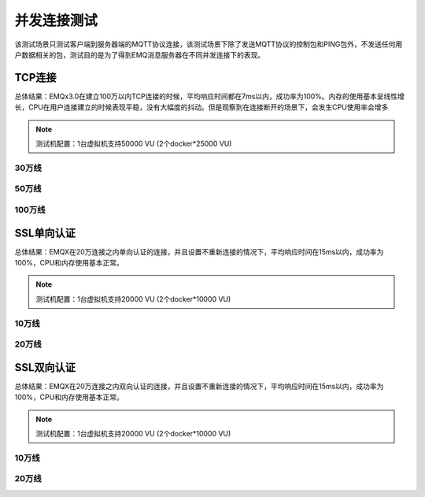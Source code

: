 
.. _connection_benchmark:

============
并发连接测试
============

该测试场景只测试客户端到服务器端的MQTT协议连接，该测试场景下除了发送MQTT协议的控制包和PING包外，不发送任何用户数据相关的包，测试目的是为了得到EMQ消息服务器在不同并发连接下的表现。

-------
TCP连接
-------

总体结果：EMQx3.0在建立100万以内TCP连接的时候，平均响应时间都在7ms以内，成功率为100%。内存的使用基本呈线性增长，CPU在用户连接建立的时候表现平稳，没有大幅度的抖动。但是观察到在连接断开的场景下，会发生CPU使用率会增多

.. NOTE:: 测试机配置：1台虚拟机支持50000 VU (2个docker*25000 VU)

30万线
------

+-------------------+--------------------------+----------------------+-------------+----------------+------------------+-----------------+--------+
| 虚拟用户数量(VU)  |     每秒新增并发链接(CPS)|     总计运行时间(Sec)|  平均吞吐量 |    平均响应时间|      最大响应时间|     最小响应时间|        成功率     |
+===================+==========================+======================+=============+================+==================+=================+========+
| 300000            | 1000                     | 1800                 | 882         | 5ms            | 2.606s           | 1ms             | 100%   |
+-------------------+--------------------------+----------------------+-------------+----------------+------------------+-----------------+--------+


+------------------------------+-----------------------+------------------------------------------+
|     负载(Load)               |      CPU              |           Memory                 |
+==============================+=======================+==========================================+
| CPU shortterm Load最大达到4   | CPU使用率在5%-29%之间  | Memory使用随着并发用户量增加而增大，最大到4.9G             |
+------------------------------+-----------------------+------------------------------------------+


50万线
------

+-------------------+--------------------------+----------------------+-------------+----------------+------------------+-----------------+--------+
| 虚拟用户数量(VU)  |     每秒新增并发链接(CPS)|     总计运行时间(Sec)|  平均吞吐量 |    平均响应时间|      最大响应时间|     最小响应时间|        成功率     |
+===================+==========================+======================+=============+================+==================+=================+========+
| 500000            | 1000                     | 1800                 | 917         | 4ms            | 3.008s           | 1ms             | 100%   |
+-------------------+--------------------------+----------------------+-------------+----------------+------------------+-----------------+--------+

+---------------------------+-----------------------+------------------------------------------+
|     负载(Load)            |   CPU                 |             Memory                        |
+===========================+=======================+==========================================+
| CPU shortterm Load最大达到4 | CPU使用率在15%-35%之间 |  Memory使用随着并发用户量增加而增大，最大到7.79G|
+---------------------------+-----------------------+------------------------------------------+


100万线
-------

+-------------------+--------------------------+----------------------+-------------+----------------+------------------+-----------------+--------+
| 虚拟用户数量(VU)  |     每秒新增并发链接(CPS)|     总计运行时间(Sec)|  平均吞吐量 |    平均响应时间|      最大响应时间|     最小响应时间|        成功率     |
+===================+==========================+======================+=============+================+==================+=================+========+
| 1000000           | 1000                     | 1800                 | 960         | 7ms            | 3.707s           | 1ms             | 100%   |
+-------------------+--------------------------+----------------------+-------------+----------------+------------------+-----------------+--------+

+---------------------------+-----------------------+--------------------------------------------+
|     负载(Load)            |      CPU              |             Memory                         |
+===========================+=======================+============================================+
| CPU shortterm Load最大达到7 | CPU使用率在20%-50%之间 |  Memory使用随着并发用户量增加而增大，最大到22.66G |
+---------------------------+-----------------------+--------------------------------------------+


-----------
SSL单向认证
-----------

总体结果：EMQX在20万连接之内单向认证的连接，并且设置不重新连接的情况下，平均响应时间在15ms以内，成功率为100%，CPU和内存使用基本正常。

.. NOTE:: 测试机配置：1台虚拟机支持20000 VU (2个docker*10000 VU)

10万线
------

+-------------------+--------------------------+----------------------+-------------+----------------+------------------+-----------------+--------+
| 虚拟用户数量(VU)  |     每秒新增并发链接(CPS)|     总计运行时间(Sec)|  平均吞吐量 |    平均响应时间|      最大响应时间|     最小响应时间|        成功率     |
+===================+==========================+======================+=============+================+==================+=================+========+
|100000             | 500                      | 1800                 | 444         | 12ms           | 2.177s           | 5ms             | 100%   |
+-------------------+--------------------------+----------------------+-------------+----------------+------------------+-----------------+--------+

+-----------------------------+-----------------------+------------------------------------------+
|     负载(Load)              |   CPU                 |             Memory                        |
+=============================+=======================+==========================================+
|CPU shortterm Load最大达到3.52 | CPU使用率在30%-40%之间 | Memory使用随着并发用户量增加而增大，最大到12.17G |
+-----------------------------+-----------------------+------------------------------------------+

20万线
------

+-------------------+--------------------------+----------------------+-------------+----------------+------------------+-----------------+--------+
| 虚拟用户数量(VU)  |     每秒新增并发链接(CPS)|     总计运行时间(Sec)|  平均吞吐量 |    平均响应时间|      最大响应时间|     最小响应时间|        成功率     |
+===================+==========================+======================+=============+================+==================+=================+========+
| 200000            | 500                      | 1800                 | 465         | 14ms           | 2.059s           | 5ms             | 100%   |
+-------------------+--------------------------+----------------------+-------------+----------------+------------------+-----------------+--------+

+-----------------------------+-----------------------+------------------------------------------+
|     负载(Load)              |   CPU                 |             Memory                        |
+=============================+=======================+==========================================+
| CPU shortterm Load最大达到6  | CPU使用率在30%-50%之间 | Memory使用随着并发用户量增加而增大，最大到23.53G |
+-----------------------------+-----------------------+------------------------------------------+


-----------
SSL双向认证
-----------

总体结果：EMQX在20万连接之内双向认证的连接，并且设置不重新连接的情况下，平均响应时间在15ms以内，成功率为100%，CPU和内存使用基本正常。

.. NOTE:: 测试机配置：1台虚拟机支持20000 VU (2个docker*10000 VU)

10万线
------

+-------------------+--------------------------+----------------------+-------------+----------------+------------------+-----------------+--------+
| 虚拟用户数量(VU)  |     每秒新增并发链接(CPS)|     总计运行时间(Sec)|  平均吞吐量 |    平均响应时间|      最大响应时间|     最小响应时间|        成功率     |
+===================+==========================+======================+=============+================+==================+=================+========+
| 100000            | 500                      | 1800                 | 416         | 12ms           | 2.469s           | 5ms             | 100%   |
+-------------------+--------------------------+----------------------+-------------+----------------+------------------+-----------------+--------+


+-----------------------------+-----------------------+------------------------------------------+
|     负载(Load)              |   CPU                 |             Memory                        |
+=============================+=======================+==========================================+
| CPU shortterm Load最大达到4   | CPU使用率在20%-44%之间| Memory使用随着并发用户量增加而增大，最大到12.01G |
+-----------------------------+-----------------------+------------------------------------------+

20万线
------

+-------------------+--------------------------+----------------------+-------------+----------------+------------------+-----------------+--------+
| 虚拟用户数量(VU)  |     每秒新增并发链接(CPS)|     总计运行时间(Sec)|  平均吞吐量 |    平均响应时间|      最大响应时间|     最小响应时间|        成功率     |
+===================+==========================+======================+=============+================+==================+=================+========+
| 200000            | 500                      | 1800                 | 454         | 12ms           | 2.340s           | 5ms             | 100%   |
+-------------------+--------------------------+----------------------+-------------+----------------+------------------+-----------------+--------+

+-----------------------------+-----------------------+------------------------------------------+
|     负载(Load)              |   CPU                 |             Memory                        |
+=============================+=======================+==========================================+
| CPU shortterm Load最大达到6  | CPU使用率在30%-50%之间| Memory使用随着并发用户量增加而增大，最大到23.52G |
+-----------------------------+-----------------------+------------------------------------------+
